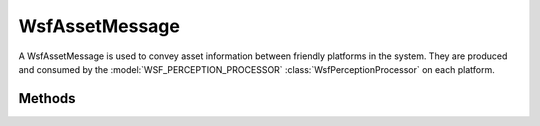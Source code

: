 .. ****************************************************************************
.. CUI
..
.. The Advanced Framework for Simulation, Integration, and Modeling (AFSIM)
..
.. The use, dissemination or disclosure of data in this file is subject to
.. limitation or restriction. See accompanying README and LICENSE for details.
.. ****************************************************************************

WsfAssetMessage
---------------

.. class:: WsfAssetMessage inherits WsfMessage
   :cloneable:
   :constructible:

A WsfAssetMessage is used to convey asset information between friendly platforms in the system. They are produced
and consumed by the :model:`WSF_PERCEPTION_PROCESSOR` :class:`WsfPerceptionProcessor` on each platform.

Methods
=======

.. method:: WsfAssetPerception Asset()
   
   Return the asset contained in the message.

.. method:: void SetAsset(WsfAssetPerception anAsset)
   
   Set the asset to the given asset.

